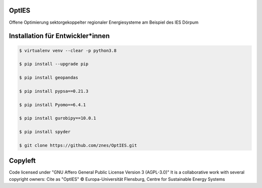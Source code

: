 OptIES
======

Offene Optimierung sektorgekoppelter regionaler Energiesysteme am Beispiel des IES Dörpum


Installation für Entwickler*innen
=================================

.. code-block::

  $ virtualenv venv --clear -p python3.8
  
  $ pip install --upgrade pip
  
  $ pip install geopandas
  
  $ pip install pypsa==0.21.3
  
  $ pip install Pyomo==6.4.1
  
  $ pip install gurobipy==10.0.1
  
  $ pip install spyder

  $ git clone https://github.com/znes/OptIES.git


Copyleft
========

Code licensed under "GNU Affero General Public License Version 3 (AGPL-3.0)"
It is a collaborative work with several copyright owners:
Cite as "OptIES" © Europa-Universität Flensburg, Centre for
Sustainable Energy Systems
